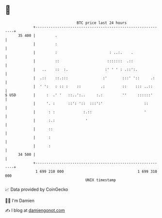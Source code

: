 * 👋

#+begin_example
                                    BTC price last 24 hours                    
                +------------------------------------------------------------+ 
         35 400 |         .                                                  | 
                |         :                                                  | 
                |         :                        : ..:.    .               | 
                |         ::                      :::::::  .::               | 
                |   ..    ::  :.                 :' ' ' : .::':.             | 
                |  .::    ::.:::                :'       :::' '::     .:     | 
                |  ' ':   : :: :    ::         .:        ::    ::: ..::      | 
   $ USD        |     :  .' '   ::..':..     :.:         ''     ::::::'      | 
                |     '. :      ::': '::  :::':'                   ::        | 
                |      : :             :.::                        '         | 
                |      :.:              '                                    | 
                |      ::                                                    | 
                |      :                                                     | 
                |      :                                                     | 
         34 500 |                                                            | 
                +------------------------------------------------------------+ 
                 1 699 210 000                                  1 699 310 000  
                                        UNIX timestamp                         
#+end_example
📈 Data provided by CoinGecko

🧑‍💻 I'm Damien

✍️ I blog at [[https://www.damiengonot.com][damiengonot.com]]
